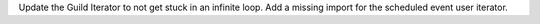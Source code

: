 Update the Guild Iterator to not get stuck in an infinite loop.
Add a missing import for the scheduled event user iterator.

